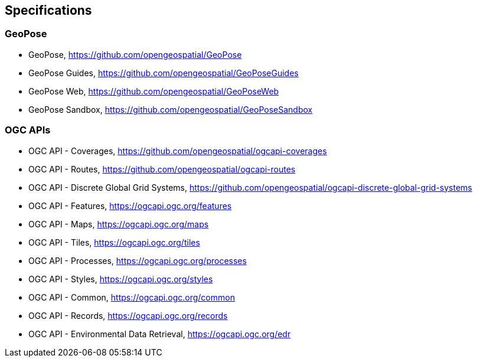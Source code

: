 == Specifications

=== GeoPose

* GeoPose, https://github.com/opengeospatial/GeoPose

* GeoPose Guides, https://github.com/opengeospatial/GeoPoseGuides

* GeoPose Web, https://github.com/opengeospatial/GeoPoseWeb

* GeoPose Sandbox, https://github.com/opengeospatial/GeoPoseSandbox


=== OGC APIs

* OGC API - Coverages, https://github.com/opengeospatial/ogcapi-coverages

* OGC API - Routes, https://github.com/opengeospatial/ogcapi-routes

* OGC API - Discrete Global Grid Systems, https://github.com/opengeospatial/ogcapi-discrete-global-grid-systems

* OGC API - Features, https://ogcapi.ogc.org/features

* OGC API - Maps, https://ogcapi.ogc.org/maps

* OGC API - Tiles, https://ogcapi.ogc.org/tiles

* OGC API - Processes, https://ogcapi.ogc.org/processes

* OGC API - Styles, https://ogcapi.ogc.org/styles

* OGC API - Common, https://ogcapi.ogc.org/common

* OGC API - Records, https://ogcapi.ogc.org/records

* OGC API - Environmental Data Retrieval, https://ogcapi.ogc.org/edr
